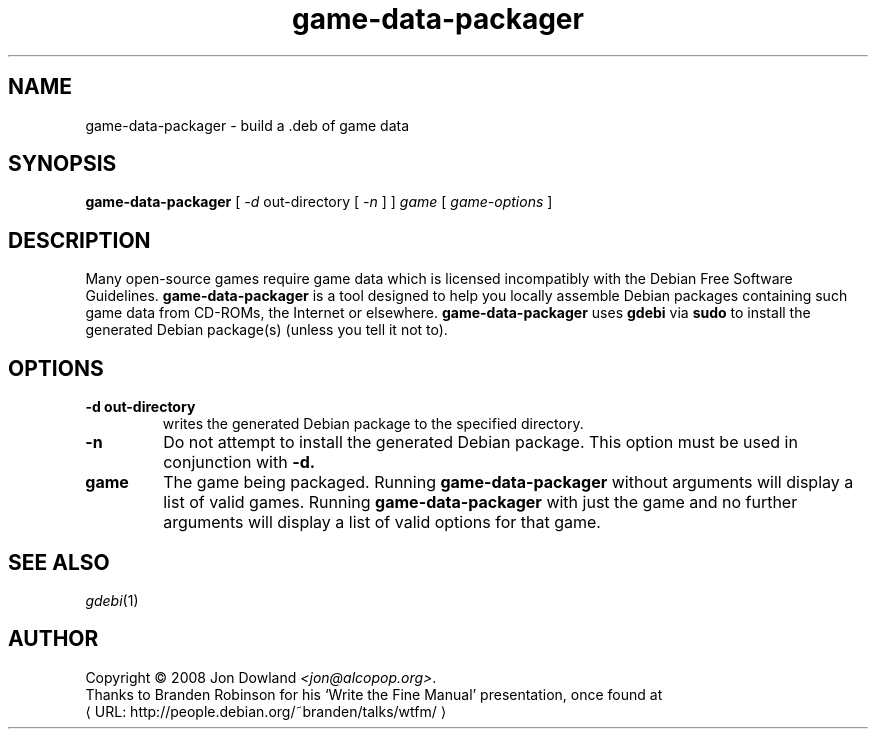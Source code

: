 .\" game-data-packager manpage; based on wtfm_example by branden robinson
.\" <http://people.debian.org/~branden/talks/wtfm/>
.\" 
.\" This program is free software; you can redistribute it and/or modify it
.\" under the terms of the GNU General Public License as published by the
.\" Free Software Foundation; version 2.
.\" 
.\" This program is distributed in the hope that it will be useful, but
.\" WITHOUT ANY WARRANTY; without even the implied warranty of
.\" MERCHANTABILITY or FITNESS FOR A PARTICULAR PURPOSE. See the GNU General
.\" Public License for more details.
.\" 
.\" You should have received a copy of the GNU General Public License along
.\" with this library; if not, write to the Free Software Foundation, Inc.,
.\" 59 Temple Place, Suite 330, Boston, MA 02111-1307, USA.
.\"
.\" See /usr/share/common-licenses/GPL-2
.\" 
.de URL
\\$2 \(laURL: \\$1 \(ra\\$3
..
.if \n[.g] .mso www.tmac
.TH game-data-packager 6 2008-07-14
.SH NAME
game\-data\-packager \- build a .deb of game data
.
.SH SYNOPSIS
.B game\-data\-packager
[
.I -d
out-directory [
.I -n
] ]
.I game
[
.I game\-options
]
.SH DESCRIPTION
Many open-source games require game data which is licensed
incompatibly with the Debian Free Software Guidelines.
.B game\-data\-packager
is a tool designed to help you locally assemble Debian packages containing
such game data from CD-ROMs, the Internet or elsewhere.
.B game\-data\-packager
uses 
.B gdebi
via
.B sudo
to install the generated Debian package(s) (unless you tell it not to).
.SH OPTIONS
.TP
.B \-d out-directory
writes the generated Debian package to the specified directory.
.TP
.B \-n
Do not attempt to install the generated Debian package. This option must be
used in conjunction with
.B \-d.
.TP
.B game
The game being packaged. Running
.B game\-data\-packager
without arguments will display a list of valid games. Running
.B game\-data\-packager
with just the game and no further arguments will display a list
of valid options for that game.
.SH SEE ALSO
\fIgdebi\fP(1)
.SH AUTHOR
Copyright \(co 2008 Jon Dowland \fI<jon@alcopop.org>\fP.
.br
Thanks to Branden Robinson for his \(oqWrite the Fine Manual\(cq presentation,
once found at
.URL "http://people.debian.org/~branden/talks/wtfm/"
.

